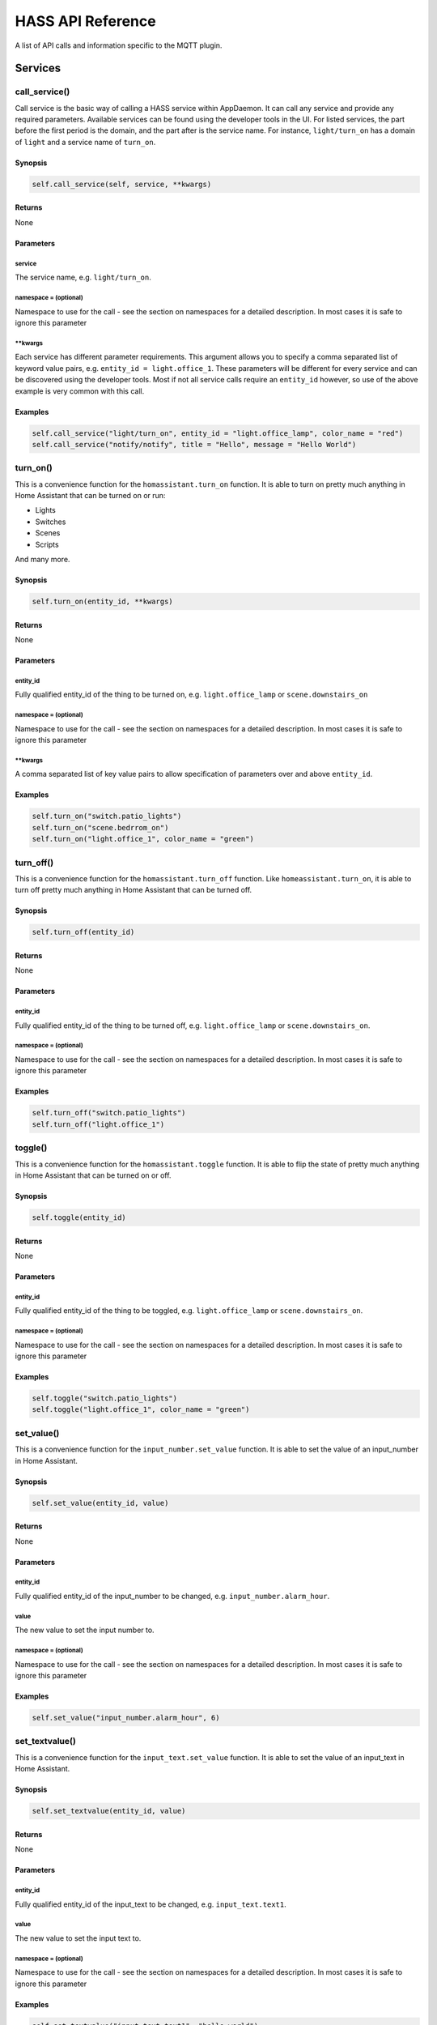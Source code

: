 HASS API Reference
==================

A list of API calls and information specific to the MQTT plugin.

Services
--------

call\_service()
~~~~~~~~~~~~~~~

Call service is the basic way of calling a HASS service within AppDaemon. It
can call any service and provide any required parameters. Available
services can be found using the developer tools in the UI. For listed
services, the part before the first period is the domain, and the part
after is the service name. For instance, ``light/turn_on`` has a domain
of ``light`` and a service name of ``turn_on``.

Synopsis
^^^^^^^^

.. code:: python

    self.call_service(self, service, **kwargs)

Returns
^^^^^^^

None

Parameters
^^^^^^^^^^

service
'''''''

The service name, e.g. ``light/turn_on``.

namespace = (optional)
''''''''''''''''''''''

Namespace to use for the call - see the section on namespaces for a detailed description. In most cases it is safe to ignore this parameter



\*\*kwargs
''''''''''

Each service has different parameter requirements. This argument allows
you to specify a comma separated list of keyword value pairs, e.g.
``entity_id = light.office_1``. These parameters will be different for
every service and can be discovered using the developer tools. Most if
not all service calls require an ``entity_id`` however, so use of the
above example is very common with this call.

Examples
^^^^^^^^

.. code:: python

    self.call_service("light/turn_on", entity_id = "light.office_lamp", color_name = "red")
    self.call_service("notify/notify", title = "Hello", message = "Hello World")

turn\_on()
~~~~~~~~~~

This is a convenience function for the ``homassistant.turn_on``
function. It is able to turn on pretty much anything in Home Assistant
that can be turned on or run:

-  Lights
-  Switches
-  Scenes
-  Scripts

And many more.

Synopsis
^^^^^^^^

.. code:: python

    self.turn_on(entity_id, **kwargs)

Returns
^^^^^^^

None

Parameters
^^^^^^^^^^

entity\_id
''''''''''

Fully qualified entity\_id of the thing to be turned on, e.g.
``light.office_lamp`` or ``scene.downstairs_on``

namespace = (optional)
''''''''''''''''''''''

Namespace to use for the call - see the section on namespaces for a detailed description. In most cases it is safe to ignore this parameter

\*\*kwargs
''''''''''

A comma separated list of key value pairs to allow specification of
parameters over and above ``entity_id``.

Examples
^^^^^^^^

.. code:: python

    self.turn_on("switch.patio_lights")
    self.turn_on("scene.bedrrom_on")
    self.turn_on("light.office_1", color_name = "green")

turn\_off()
~~~~~~~~~~~

This is a convenience function for the ``homassistant.turn_off``
function. Like ``homeassistant.turn_on``, it is able to turn off pretty
much anything in Home Assistant that can be turned off.

Synopsis
^^^^^^^^

.. code:: python

    self.turn_off(entity_id)

Returns
^^^^^^^

None

Parameters
^^^^^^^^^^

entity\_id
''''''''''

Fully qualified entity\_id of the thing to be turned off, e.g.
``light.office_lamp`` or ``scene.downstairs_on``.

namespace = (optional)
'''''''''

Namespace to use for the call - see the section on namespaces for a detailed description. In most cases it is safe to ignore this parameter


Examples
^^^^^^^^

.. code:: python

    self.turn_off("switch.patio_lights")
    self.turn_off("light.office_1")

toggle()
~~~~~~~~

This is a convenience function for the ``homassistant.toggle`` function.
It is able to flip the state of pretty much anything in Home Assistant
that can be turned on or off.

Synopsis
^^^^^^^^

.. code:: python

    self.toggle(entity_id)

Returns
^^^^^^^

None

Parameters
^^^^^^^^^^

entity\_id
''''''''''

Fully qualified entity\_id of the thing to be toggled, e.g.
``light.office_lamp`` or ``scene.downstairs_on``.

namespace = (optional)
''''''''''''''''''''''

Namespace to use for the call - see the section on namespaces for a detailed description. In most cases it is safe to ignore this parameter


Examples
^^^^^^^^

.. code:: python

    self.toggle("switch.patio_lights")
    self.toggle("light.office_1", color_name = "green")

set\_value()
~~~~~~~~~~~~~~~

This is a convenience function for the ``input_number.set_value``
function. It is able to set the value of an input\_number in Home
Assistant.

Synopsis
^^^^^^^^

.. code:: python

    self.set_value(entity_id, value)

Returns
^^^^^^^

None

Parameters
^^^^^^^^^^

entity\_id
''''''''''

Fully qualified entity\_id of the input\_number to be changed, e.g.
``input_number.alarm_hour``.

value
'''''

The new value to set the input number to.

namespace = (optional)
''''''''''''''''''''''

Namespace to use for the call - see the section on namespaces for a detailed description. In most cases it is safe to ignore this parameter


Examples
^^^^^^^^

.. code:: python

    self.set_value("input_number.alarm_hour", 6)

set\_textvalue()
~~~~~~~~~~~~~~~

This is a convenience function for the ``input_text.set_value``
function. It is able to set the value of an input\_text in Home
Assistant.

Synopsis
^^^^^^^^

.. code:: python

    self.set_textvalue(entity_id, value)

Returns
^^^^^^^

None

Parameters
^^^^^^^^^^

entity\_id
''''''''''

Fully qualified entity\_id of the input\_text to be changed, e.g.
``input_text.text1``.

value
'''''

The new value to set the input text to.

namespace = (optional)
''''''''''''''''''''''

Namespace to use for the call - see the section on namespaces for a detailed description. In most cases it is safe to ignore this parameter


Examples
^^^^^^^^

.. code:: python

    self.set_textvalue("input_text.text1", "hello world")

select\_option()
~~~~~~~~~~~~~~~~

This is a convenience function for the ``input_select.select_option``
function. It is able to set the value of an input\_select in Home
Assistant.

Synopsis
^^^^^^^^

.. code:: python

    self.select_option(entity_id, option)

Returns
^^^^^^^

None

Parameters
^^^^^^^^^^

entity\_id
''''''''''

Fully qualified entity\_id of the input\_select to be changed, e.g.
``input_select.mode``.

value
'''''

The new value to set the input slider to.

namespace = (optional)
''''''''''''''''''''''

Namespace to use for the call - see the section on namespaces for a detailed description. In most cases it is safe to ignore this parameter


Examples
^^^^^^^^

.. code:: python

    self.select_option("input_select.mode", "Day")

notify()
~~~~~~~~

This is a convenience function for the ``notify.notify`` service. It
will send a notification to a named notification service. If the name is
not specified it will default to ``notify/notify``.

Synopsis
^^^^^^^^

.. code:: python

    notify(message, **kwargs)

Returns
^^^^^^^

None

Parameters
^^^^^^^^^^

message
'''''''

Message to be sent to the notification service.

title = (optional)
''''''''''''''''''

Title of the notification - optional.

name = (optional)
'''''''''''''''''

Name of the notification service - optional.

namespace = (optional)
''''''''''''''''''''''

Namespace to use for the call - see the section on namespaces for a detailed description. In most cases it is safe to ignore this parameter


Examples
^^^^^^^^

.. code:: python

    self.notify("Switching mode to Evening")
    self.notify("Switching mode to Evening", title = "Some Subject", name = "smtp")

Presence
--------

get\_trackers()
~~~~~~~~~~~~~~~

Return a list of all device tracker names. This is designed to be
iterated over.

Synopsis
^^^^^^^^

.. code:: python

    tracker_list = get_trackers()

Parameters
^^^^^^^^^^

namespace = (optional)
'''''''''

Namespace to use for the call - see the section on namespaces for a detailed description. In most cases it is safe to ignore this parameter



Returns
^^^^^^^

An iterable list of all device trackers.

Examples
^^^^^^^^

.. code:: python

    trackers = self.get_trackers()
    for tracker in trackers:
        do something

get\_tracker\_details()
~~~~~~~~~~~~~~~~~~~~~~~

Return a list of all device trackers and their associated state.

Synopsis
^^^^^^^^

.. code:: python

    tracker_list = get_tracker_details()

Parameters
^^^^^^^^^^

namespace = (optional)
'''''''''

Namespace to use for the call - see the section on namespaces for a detailed description. In most cases it is safe to ignore this parameter

Returns
^^^^^^^

A list of all device trackers with their associated state.

Examples
^^^^^^^^

.. code:: python

    trackers = self.get_tracker_details()
    for tracker in trackers:
        do something

get\_tracker\_state()
~~~~~~~~~~~~~~~~~~~~~

Get the state of a tracker. The values returned depend in part on the
configuration and type of device trackers in the system. Simpler tracker
types like ``Locative`` or ``NMAP`` will return one of 2 states:

-  ``home``
-  ``not_home``

Some types of device tracker are in addition able to supply locations
that have been configured as Geofences, in which case the name of that
location can be returned.

Synopsis
^^^^^^^^

.. code:: python

    location = self.get_tracker_state(tracker_id)

Returns
^^^^^^^

A string representing the location of the tracker.

Parameters
^^^^^^^^^^

tracker\_id
'''''''''''

Fully qualified entity\_id of the device tracker to query, e.g.
``device_tracker.andrew``.

namespace = (optional)
''''''''''''''''''''''

Namespace to use for the call - see the section on namespaces for a detailed description. In most cases it is safe to ignore this parameter


Examples
^^^^^^^^

.. code:: python

    trackers = self.get_trackers()
    for tracker in trackers:
      self.log("{} is {}".format(tracker, self.get_tracker_state(tracker)))

everyone\_home()
~~~~~~~~~~~~~~~~

A convenience function to determine if everyone is home. Use this in
preference to getting the state of ``group.all_devices()`` as it avoids
a race condition when using state change callbacks for device trackers.

Synopsis
^^^^^^^^

.. code:: python

    result = self.everyone_home()

Returns
^^^^^^^

Returns ``True`` if everyone is at home, ``False`` otherwise.

Parameters
^^^^^^^^^^

namespace = (optional)
''''''''''''''''''''''

Namespace to use for the call - see the section on namespaces for a detailed description. In most cases it is safe to ignore this parameter


Examples
^^^^^^^^

.. code:: python

    if self.everyone_home():
        do something

anyone\_home()
~~~~~~~~~~~~~~

A convenience function to determine if one or more person is home. Use
this in preference to getting the state of ``group.all_devices()`` as it
avoids a race condition when using state change callbacks for device
trackers.

Synopsis
^^^^^^^^

.. code:: python

    result = self.anyone_home()

Returns
^^^^^^^

Returns ``True`` if anyone is at home, ``False`` otherwise.

Parameters
^^^^^^^^^^

namespace = (optional)
''''''''''''''''''''''

Namespace to use for the call - see the section on namespaces for a detailed description. In most cases it is safe to ignore this parameter


Examples
^^^^^^^^

.. code:: python

    if self.anyone_home():
        do something

noone\_home()
~~~~~~~~~~~~~

A convenience function to determine if no people are at home. Use this
in preference to getting the state of group.all\_devices() as it avoids
a race condition when using state change callbacks for device trackers.

Synopsis
^^^^^^^^

.. code:: python

    result = self.noone_home()

Returns
^^^^^^^

Returns ``True`` if no one is home, ``False`` otherwise.

Parameters
^^^^^^^^^^

namespace = (optional)
''''''''''''''''''''''

Namespace to use for the call - see the section on namespaces for a detailed description. In most cases it is safe to ignore this parameter


Examples
^^^^^^^^

.. code:: python

    if self.noone_home():
        do something

Miscellaneous Helper Functions
------------------------------

friendly\_name()
~~~~~~~~~~~~~~~~

``frindly_name()`` will return the Friendly Name of an entity if it has
one.

Synopsis
^^^^^^^^

.. code:: python

    Name = self.friendly_name(entity_id)

Returns
^^^^^^^

The friendly name of the entity if it exists or the entity id if not.

Example
^^^^^^^

.. code:: python

    tracker = "device_tracker.andrew"
    self.log("{}  ({}) is {}".format(tracker, self.friendly_name(tracker), self.get_tracker_state(tracker)))

split\_entity()
~~~~~~~~~~~~~~~

``split_entity()`` will take a fully qualified entity id of the form
``light.hall_light`` and split it into 2 values, the device and the
entity, e.g. ``light`` and ``hall_light``.

Synopsis
^^^^^^^^

.. code:: python

    device, entity = self.split_entity(entity_id)

Parameters
^^^^^^^^^^

entity\_id
''''''''''

Fully qualified entity id to be split.

Returns
^^^^^^^

A list with 2 entries, the device and entity respectively.

Example
^^^^^^^

.. code:: python

    device, entity = self.split_entity(entity_id)
    if device == "scene":
        do something specific to scenes

Home Assistant Config
---------------------

get_hass_config()
~~~~~~~~~~~~~~~~~

Get Home Assistant configuration data such as latitude and longitude.

Synopsis
^^^^^^^^

.. code:: python

    get_hass_config()

Returns
^^^^^^^

A dictionary containing all the configuration information available from the Home Assistant ``/api/config`` endpoint.

Examples
^^^^^^^^

.. code:: python

    config = self.get_hass_config()
    self.log("My current position is {}(Lat), {}(Long)".format(config["latitude"], config["longitude"]))

